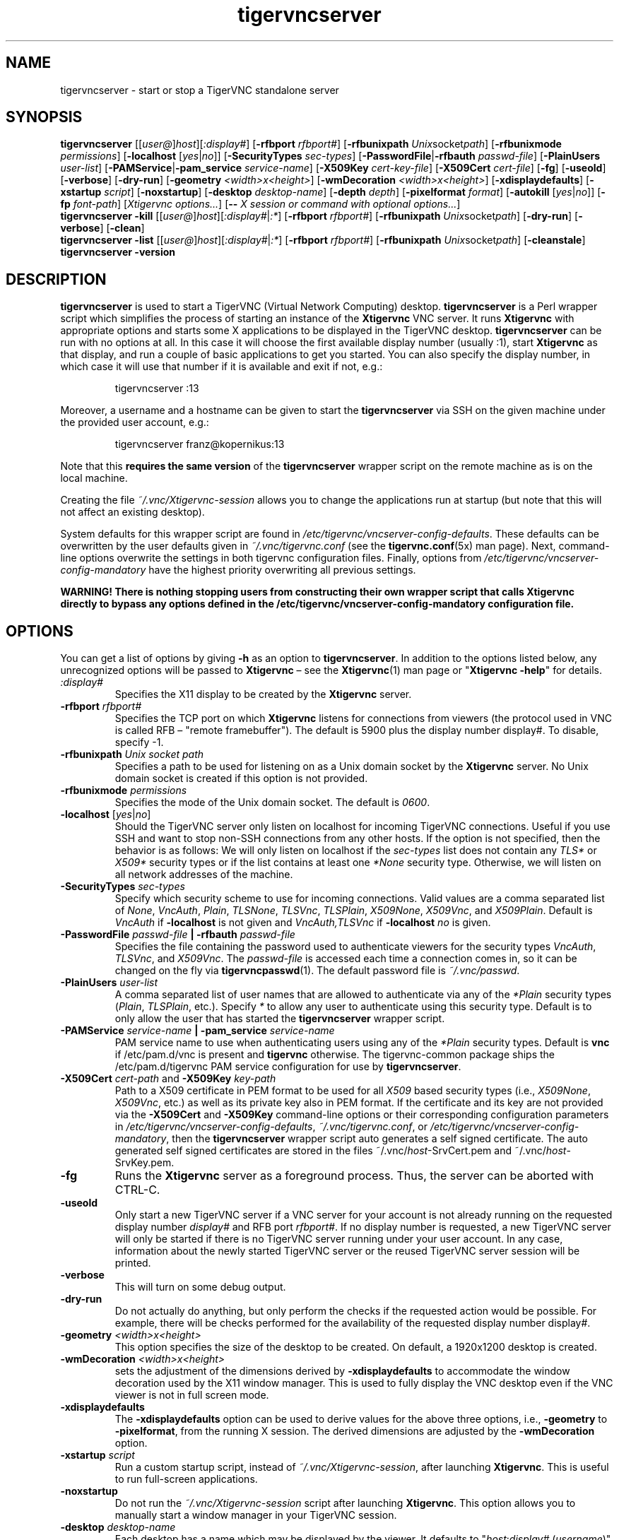 '\" t
.\" ** The above line should force tbl to be a preprocessor **
.\" Man page for tigervncserver
.\"
.\" Copyright (C) 2016 - 2022 Joachim.Falk@gmx.de
.\" Copyright (C) Tristan Richardson RealVNC Ltd. and others.
.\"
.\" You may distribute under the terms of the GNU General Public
.\" License as specified in the file COPYING that comes with the
.\" Debian GNU/Linux distribution.
.\"
.TH tigervncserver 1 "Jan 13th, 2022" "TigerVNC 1.12.0" "Virtual Network Computing"
.SH NAME
tigervncserver \- start or stop a TigerVNC standalone server
.SH SYNOPSIS
.
.B tigervncserver
.RI [[ user@ ] host ][ :display# ]
.RB [ \-rfbport
.IR rfbport# ]
.RB [ \-rfbunixpath
.IR Unix socket path ]
.RB [ \-rfbunixmode
.IR permissions ]
.RB [ \-localhost
.RI [ yes | no ]]
.RB [ \-SecurityTypes
.IR sec-types ]
.RB [ \-PasswordFile | \-rfbauth
.IR passwd-file ]
.RB [ \-PlainUsers
.IR user-list ]
.RB [ \-PAMService | \-pam_service
.IR service-name ]
.RB [ \-X509Key
.IR cert-key-file ]
.RB [ \-X509Cert
.IR cert-file ]
.RB [ \-fg ]
.RB [ \-useold ]
.RB [ \-verbose ]
.RB [ \-dry-run ]
.RB [ \-geometry
.IR <width>x<height> ]
.RB [ \-wmDecoration
.IR <width>x<height> ]
.RB [ \-xdisplaydefaults ]
.RB [ \-xstartup
.IR script ]
.RB [ \-noxstartup ]
.RB [ \-desktop
.IR desktop-name ]
.RB [ \-depth
.IR depth ]
.RB [ \-pixelformat
.IR format ]
.RB [ \-autokill
.RI [ yes | no ]]
.RB [ \-fp
.IR font-path ]
.RI [ "Xtigervnc options..." ]
.RB [ \-\-
.IR "X session or command with optional options..." ]
.
.br
.B tigervncserver \-kill
.RI [[ user@ ] host ][ :display# | :* ]
.RB [ \-rfbport
.IR rfbport# ]
.RB [ \-rfbunixpath
.IR Unix socket path ]
.RB [ \-dry-run ]
.RB [ \-verbose ]
.RB [ \-clean ]
.
.br
.B tigervncserver \-list
.RI [[ user@ ] host ][ :display# | :* ]
.RB [ \-rfbport
.IR rfbport# ]
.RB [ \-rfbunixpath
.IR Unix socket path ]
.RB [ \-cleanstale ]
.
.br
.B tigervncserver -version
.
.SH DESCRIPTION
.B tigervncserver\fP is used to start a TigerVNC (Virtual Network Computing)
desktop. \fBtigervncserver\fP is a Perl wrapper script which simplifies the
process of starting an instance of the \fBXtigervnc\fP VNC server. It runs
\fBXtigervnc\fP with appropriate options and starts some X applications to be
displayed in the TigerVNC desktop.
.
.B tigervncserver\fP can be run with no options at all. In this case it will
choose the first available display number (usually :1), start \fBXtigervnc\fP
as that display, and run a couple of basic applications to get you started. You
can also specify the display number, in which case it will use that number if
it is available and exit if not, e.g.:

.RS
tigervncserver :13
.RE

Moreover, a username and a hostname can be given to start the \fBtigervncserver\fP
via SSH on the given machine under the provided user account, e.g.:

.RS
tigervncserver franz@kopernikus:13
.RE

Note that this \fBrequires the same version\fP of the \fBtigervncserver\fP
wrapper script on the remote machine as is on the local machine.

Creating the file \fI~/.vnc/Xtigervnc-session\fP allows you to change the
applications run at startup (but note that this will not affect an existing
desktop).

System defaults for this wrapper script are found in
\fI/etc/tigervnc/vncserver-config-defaults\fP. These defaults can be
overwritten by the user defaults given in \fI~/.vnc/tigervnc.conf\fP (see the
.BR tigervnc.conf (5x)
man page). Next, command-line options overwrite the settings in both tigervnc
configuration files. Finally, options from
\fI/etc/tigervnc/vncserver-config-mandatory\fP have the highest priority
overwriting all previous settings.

\fBWARNING! There is nothing stopping users from constructing their own wrapper
script that calls Xtigervnc directly to bypass any options defined in the
/etc/tigervnc/vncserver-config-mandatory configuration file.\fP
.SH OPTIONS
You can get a list of options by giving \fB\-h\fP as an option to
\fBtigervncserver\fP. In addition to the options listed below, any
unrecognized options will be passed to \fBXtigervnc\fP \(en see the
.BR Xtigervnc (1)
man page or "\fBXtigervnc \-help\fP" for details.
.
.TP
.I :display#
Specifies the X11 display to be created by the \fBXtigervnc\fP server.
.
.TP
.B \-rfbport \fIrfbport#\fP
Specifies the TCP port on which \fBXtigervnc\fP listens for connections from viewers
(the protocol used in VNC is called RFB \(en "remote framebuffer"). The default
is 5900 plus the display number display#.
To disable, specify -1.
.
.TP
.B \-rfbunixpath \fIUnix socket path\fP
Specifies a path to be used for listening on as a Unix domain socket by the \fBXtigervnc\fP server.
No Unix domain socket is created if this option is not provided.
.
.TP
.B \-rfbunixmode \fIpermissions\fP
Specifies the mode of the Unix domain socket. The default is \fI0600\fP.
.
.TP
.B \-localhost\fP [\fIyes\fP|\fIno\fP]
Should the TigerVNC server only listen on localhost for incoming TigerVNC
connections. Useful if you use SSH and want to stop non-SSH connections from
any other hosts. If the option is not specified, then the behavior is as
follows: We will only listen on localhost if the \fIsec-types\fP list does not
contain any \fITLS*\fP or \fIX509*\fP security types or if the list contains at
least one \fI*None\fP security type. Otherwise, we will listen on all network
addresses of the machine.
.
.TP
.B \-SecurityTypes \fIsec-types\fP
Specify which security scheme to use for incoming connections. Valid values
are a comma separated list of \fINone\fP, \fIVncAuth\fP, \fIPlain\fP,
\fITLSNone\fP, \fITLSVnc\fP, \fITLSPlain\fP, \fIX509None\fP, \fIX509Vnc\fP, and
\fIX509Plain\fP. Default is \fIVncAuth\fP if \fB\-localhost\fP is not given
and \fIVncAuth,TLSVnc\fP if \fB\-localhost\fP \fIno\fP is given.
.
.TP
.B \-PasswordFile \fIpasswd-file\fP | \-rfbauth \fIpasswd-file\fP
Specifies the file containing the password used to authenticate viewers for the
security types \fIVncAuth\fP, \fITLSVnc\fP, and \fIX509Vnc\fP. The
\fIpasswd-file\fP is accessed each time a connection comes in, so it can be
changed on the fly via \fBtigervncpasswd\fP(1). The default password file is
\fI~/.vnc/passwd\fP.
.
.TP
.B \-PlainUsers \fIuser-list\fP
A comma separated list of user names that are allowed to authenticate via any
of the\fI *Plain\fP security types (\fIPlain\fP, \fITLSPlain\fP, etc.). Specify
\fI*\fP to allow any user to authenticate using this security type. Default is
to only allow the user that has started the \fBtigervncserver\fP wrapper
script.
.
.TP
\fB\-PAMService \fIservice-name\fP | \fB\-pam_service \fIservice-name\fP
PAM service name to use when authenticating users using any of the\fI *Plain\fP
security types. Default is\fB vnc\fP if /etc/pam.d/vnc is present and
\fBtigervnc\fP otherwise. The tigervnc-common package ships the
/etc/pam.d/tigervnc PAM service configuration for use by
\fBtigervncserver\fP.
.
.TP
.B \-X509Cert\fP \fIcert-path\fP and\fB \-X509Key\fP \fIkey-path\fP
Path to a X509 certificate in PEM format to be used for all \fIX509\fP based
security types (i.e., \fIX509None\fP, \fIX509Vnc\fP, etc.) as well as its
private key also in PEM format. If the certificate and its key are not provided
via the\fB \-X509Cert\fP and\fB \-X509Key\fP command-line options or their
corresponding configuration parameters in
\fI/etc/tigervnc/vncserver-config-defaults\fP, \fI~/.vnc/tigervnc.conf\fP, or
\fI/etc/tigervnc/vncserver-config-mandatory\fP, then the \fBtigervncserver\fP
wrapper script auto generates a self signed certificate. The auto generated
self signed certificates are stored in the files ~/.vnc/\fIhost\fP-SrvCert.pem
and ~/.vnc/\fIhost\fP-SrvKey.pem.
.
.TP
.B \-fg
Runs the \fBXtigervnc\fP server as a foreground process. Thus, the server can
be aborted with CTRL-C.
.
.TP
.B \-useold
Only start a new TigerVNC server if a VNC server for your account is not
already running on the requested display number \fIdisplay#\fP and RFB port
\fIrfbport#\fP. If no display number is requested, a new TigerVNC server
will only be started if there is no TigerVNC server running under your user
account. In any case, information about the newly started TigerVNC server or
the reused TigerVNC server session will be printed.
.
.TP
.B \-verbose
This will turn on some debug output.
.
.TP
.B \-dry-run
Do not actually do anything, but only perform the checks if the requested
action would be possible. For example, there will be checks performed for the
availability of the requested display number display#.
.
.TP
.B \-geometry \fI<width>x<height>\fP
This option specifies the size of the desktop to be created. On default, a
1920x1200 desktop is created.
.
.TP
.B \-wmDecoration \fI<width>x<height>\fP
sets the adjustment of the dimensions derived by \fB \-xdisplaydefaults\fP to
accommodate the window decoration used by the X11 window manager. This is used
to fully display the VNC desktop even if the VNC viewer is not in full screen
mode.
.
.TP
.B \-xdisplaydefaults
The\fB \-xdisplaydefaults\fP option can be used to derive values for the above
three options, i.e., \fB -geometry\fP to\fB \-pixelformat\fP, from the running
X session. The derived dimensions are adjusted by the \fB \-wmDecoration\fP
option.
.
.TP
.B \-xstartup \fIscript\fP
Run a custom startup script, instead of \fI~/.vnc/Xtigervnc-session\fP, after
launching \fBXtigervnc\fP. This is useful to run full-screen applications.
.
.TP
.B \-noxstartup
Do not run the \fI~/.vnc/Xtigervnc-session\fP script after launching
\fBXtigervnc\fP. This option allows you to manually start a window manager in
your TigerVNC session.
.
.TP
.B \-desktop \fIdesktop-name\fP
Each desktop has a name which may be displayed by the viewer. It defaults to
"\fIhost\fP:\fIdisplay#\fP (\fIusername\fP)" but you can change it with this
option. It is passed in to the Xtigervnc-session script via the $VNCDESKTOP
environment variable, allowing you to run a different set of applications
according to the name of the desktop.
.
.TP
.B \-depth \fIdepth\fP
Specify the pixel depth in bits of the desktop to be created. Default is 24,
other possible values are 16 and 32. Anything else is likely to cause strange
behaviour by applications and may prevent the server from starting at all.
.
.TP
.B \-pixelformat \fIformat\fP
Specify pixel format for the server to use (BGRnnn or RGBnnn). The default for
depth 16 is RGB565 (meaning the most significant five bits represent red, the
next six green, and the least significant five represent blue) and for depth 24
and 32 is RGB888.
.
.TP
.B \-autokill\fP [\fIyes\fP|\fIno\fP]
The \fB-autokill\fP option is enabled by default. If enabled, the TigerVNC
server is automatically killed when the Xtigervnc-session script exits. In most
cases, this has the effect of terminating \fBXtigervnc\fP when the user logs
out of the window manager. To disable this, use \fB-autokill\fP \fIno\fP.
.
.TP
.B \-fp \fIfont-path\fP
Specifies a font path. Otherwise, if no font path is configured, the
\fBXtigervnc\fP server will use its own preferred method of font handling.
.
.TP
.BI \-\- " X session"
This special option can be used to control which X session type will be
started. This should match one of the files in \fI/usr/share/xsessions\fP. For
example, if there is a file called \fIgnome.desktop\fP, then \fB\-\-\fP \fIgnome\fP
would start this X session.
.
.TP
.B \-kill \fP[[\fIuser@\fP]\fIhost\fP][\fI:display#\fP|\fI:*\fP] [\fB\-rfbport \fIrfbport#\fP]
This kills a TigerVNC server previously started with \fBtigervncserver\fP or
\fBx0tigervncserver\fP. It does this by killing the \fBXtigervnc\fP process, whose
process ID is stored in the file ~/.vnc/\fIhost\fP:\fIrfbport#\fP.pid. This can
be useful so you can write "tigervncserver \-kill $DISPLAY", e.g., at the end
of your Xtigervnc-session file after a particular application exits. If\fB
:*\fP is given, then \fBtigervncserver\fP tries to kill all \fBXtigervnc\fP processes with
pidfiles in \fI~/.vnc\fP on the local machine. If no display number is given, then
\fBtigervncserver\fP tries to kill the \fBXtigervnc\fP processes of the user on the local
machine if only one such process is running and has a pidfile in \fI~/.vnc\fP. If a
\fIhost\fP is specified, then \fBtigervncserver\fP will use SSH to kill a \fBXtigervnc\fP
process on the remote machine.
.TP
.B \-clean
If given with\fB \-kill\fP, then the logfile
~/.vnc/\fIhost\fP:\fIrfbport#\fP.log is also removed.
.
.TP
.B \-list \fP[[\fIuser@\fP]\fIhost\fP][\fI:display#\fP|\fI:*\fP] [\fB\-rfbport \fIrfbport#\fP]
This lists all running TigerVNC servers previously started with
\fBtigervncserver\fP or \fBx0tigervncserver\fP. If a\fI host\fP is specified,
then \fBtigervncserver\fP will use SSH to list VNC desktops on the remote
machine. Stale entries are marked with (stale) in the output.
.
.TP
.B \-cleanstale
If given with \fB\-list\fP, then stale entries \(en resulting from missed
cleanups of pidfiles in \fI~/.vnc\fP as well as stale X11 locks and sockets in
/tmp due to \fBXtigervnc\fP or \fBX0tigervnc\fP server crashes \(en are cleaned
up and not shown in the output of \fB-list\fP.
.
.SH FILES
Several TigerVNC-related files are found in the \fI~/.vnc\fP directory:
.TP
.I ~/.vnc/Xtigervnc-session
A shell script specifying X applications to be run when a TigerVNC desktop is
started. To be compatible with the upstream provided wrapper scripts, we will
also use the file \fI~/.vnc/xstartup\fP if it is present. If it doesn't exist,
the system default provided in \fI/etc/tigervnc/vncserver-config-defaults\fP is
used. A mandatory start script can also be given in
\fI/etc/tigervnc/vncserver-config-mandatory\fP.
.TP
.I ~/.vnc/passwd
The TigerVNC password file for the security types \fIVncAuth\fP, \fITLSVnc\fP,
and \fIX509Vnc\fP.
.TP
.I ~/.vnc/<host>:<display#>.log
The log file for the VNC server and the applications started by Xtigervnc-session.
.TP
.I ~/.vnc/<host>:<display#>.pid
Identifies the VNC server process ID, used by the\fB \-kill\fP option.
.TP
.I ~/.vnc/<host>-SrvCert.pem\fP and \fI<host>-SrvKey.pem
The security types \fIX509None\fP, \fIX509Vnc\fP, and \fIX509Plain\fP need a
certificate and the corresponding private key. If these are not provided via
the\fB \-X509Cert\fP and\fB \-X509Key\fP command-line options or their
corresponding configuration parameters in
\fI/etc/tigervnc/vncserver-config-defaults\fP, \fI~/.vnc/tigervnc.conf\fP, or
\fI/etc/tigervnc/vncserver-config-mandatory\fP, then the \fBtigervncserver\fP
wrapper script auto generates a self signed certificate for the\fB
\-X509Cert\fP and\fB \-X509Key\fP options of the \fBXtigervnc\fP server. The
auto generated self signed certificates are stored in the above given two
files. If the user wants their own certificate \(en instead of the on demand
auto generated one \(en they can either specify it via the\fB \-X509Cert\fP
and\fB \-X509Key\fP options to the \fBtigervncserver\fP wrapper script or
replace the auto generated files ~/.vnc/\fIhost\fP-SrvCert.pem and
~/.vnc/\fIhost\fP-SrvKey.pem. These files will not be overwritten once
generated by the \fBtigervncserver\fP wrapper script.
.TP
.I ~/.vnc/tigervnc.conf
The user configuration file for \fBtigervncserver\fP.
To be compatible with the upstream provided wrapper scripts, we will
fall back to trying to load configuration from \fI~/.vnc/config\fP if
\fItigervnc.conf\fP is not present. Note that \fI~/.vnc/config\fP uses
\fBkey=value\fP lines as configuration syntax, while \fItigervnc.conf\fP and
the \fIvncserver-config-*\fP files in the \fI/etc/tigervnc\fP directory use
.BR perl (1)
syntax.
.PP
Furthermore, there are global configuration files for \fBtigervncserver\fP in
the \fI/etc/tigervnc\fP directory:
.TP
.I /etc/tigervnc/vncserver-config-defaults
The global configuration file specifying the defaults for \fBtigervncserver\fP.
.TP
.I /etc/tigervnc/vncserver-config-mandatory
If this file exists and defines options to be passed to \fBXtigervnc\fP, they will
override any of the same options defined in a user's \fItigervnc.conf\fP file
or ones given on the command line of this wrapper script. This file offers a
mechanism to establish some basic form of system-wide policy.

\fBWARNING! There is nothing stopping users from constructing their own wrapper
script that calls Xtigervnc directly to bypass any options defined in the
/etc/tigervnc/vncserver-config-mandatory configuration file.\fP
.
.SH SEE ALSO
.BR tigervnc.conf (5x),
.BR tigervncconfig (1),
.BR tigervncpasswd (1),
.BR tigervncsession (8),
.BR Xtigervnc (1),
.BR xtigervncviewer (1),
.BR x0tigervncserver (1)
.br
http://www.tigervnc.org
.
.SH AUTHOR
Joachim Falk, Tristan Richardson, RealVNC Ltd., and others.
.
VNC was originally developed by the RealVNC team while at Olivetti
Research Ltd / AT&T Laboratories Cambridge. TightVNC additions were
implemented by Constantin Kaplinsky. Many other people have since
participated in development, testing and support. This manual is part
of the TigerVNC Debian packaging project.
